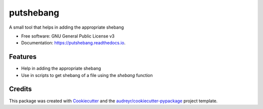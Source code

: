 ==========
putshebang
==========


.. image:: https://img.shields.io/pypi/v/putshebang.svg
        :target: https://pypi.python.org/pypi/putshebang

.. image:: https://img.shields.io/travis/faddyy/putshebang.svg
        :target: https://travis-ci.org/faddyy/putshebang


A small tool that helps in adding the appropriate shebang


* Free software: GNU General Public License v3
* Documentation: https://putshebang.readthedocs.io.


Features
--------

* Help in adding the appropriate shebang
* Use in scripts to get shebang of a file using the `shebang` function

Credits
-------

This package was created with Cookiecutter_ and the `audreyr/cookiecutter-pypackage`_ project template.

.. _Cookiecutter: https://github.com/audreyr/cookiecutter
.. _`audreyr/cookiecutter-pypackage`: https://github.com/audreyr/cookiecutter-pypackage

